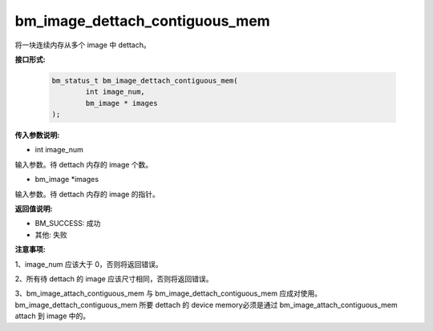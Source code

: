 bm_image_dettach_contiguous_mem
===============================

将一块连续内存从多个 image 中 dettach。


**接口形式:**

    .. code-block:: c

        bm_status_t bm_image_dettach_contiguous_mem(
                int image_num,
                bm_image * images
        );


**传入参数说明:**

* int image_num

输入参数。待 dettach 内存的 image 个数。

* bm_image \*images

输入参数。待 dettach 内存的 image 的指针。


**返回值说明:**

* BM_SUCCESS: 成功

* 其他: 失败


**注意事项:**

1、image_num 应该大于 0，否则将返回错误。

2、所有待 dettach 的 image 应该尺寸相同，否则将返回错误。

3、bm_image_attach_contiguous_mem 与 bm_image_dettach_contiguous_mem 应成对使用。bm_image_dettach_contiguous_mem 所要 dettach 的 device memory必须是通过 bm_image_attach_contiguous_mem attach 到 image 中的。
